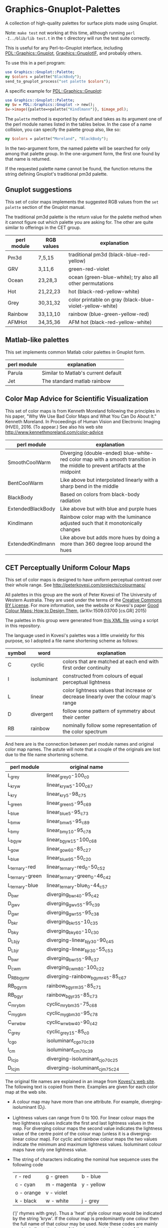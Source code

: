 
* Graphics-Gnuplot-Palettes

A collection of high-quality palettes for surface plots made using Gnuplot.

Note: ~make test~ not working at this time, although running ~perl
-I../blib/lib test.t~ in the ~t~ directory will run the test suite
correctly.

This is useful for any Perl-to-Gnuplot interface, including
[[https://metacpan.org/pod/PDL::Graphics::Gnuplot][PDL::Graphics::Gnuplot]], [[https://metacpan.org/pod/Graphics::GnuplotIF][Graphics::GnuplotIF]], and probably others.

To use this in a perl program:

  #+BEGIN_SRC perl
  use Graphics::Gnuplot::Palette;
  my $colors = palette("BlackBody");
  send_to_gnuplot_process("set palette $colors");
  #+END_SRC

A specific example for [[https://metacpan.org/pod/PDL::Graphics::Gnuplot][PDL::Graphics::Gnuplot]]:
  #+BEGIN_SRC perl
  use Graphics::Gnuplot::Palette;
  my $w = PDL::Graphics::Gnuplot -> new();
  $w->image({palette=>palette("Kindlmann")}, $image_pdl);
  #+END_SRC


The ~palette~ method is exported by default and takes as its argument
one of the perl module names listed in the tables below.  In the case
of a name collision, you can specify the palette group also, like so:

  #+BEGIN_SRC perl
  my $colors = palette("Moreland", "BlackBody");
  #+END_SRC

In the two-argument form, the named palette will be searched for only
among that palette group.  In the one-argument form, the first one
found by that name is returned.

If the requested palette name cannot be found, the function returns
the string defining Gnuplot's traditional pm3d palette.

** Gnuplot suggestions

This set of color maps implements the suggested RGB values from the
~set palette~ section of the Gnuplot manual.

The traditional pm3d palette is the return value for the palette
method when it cannot figure out which palette you are asking for.
The other are quite similar to offerings in the CET group.

| perl module | RGB values | explanation                                               |
|-------------+------------+-----------------------------------------------------------|
| Pm3d        | 7,5,15     | traditional pm3d (black-blue-red-yellow)                  |
| GRV         | 3,11,6     | green-red-violet                                          |
| Ocean       | 23,28,3    | ocean (green-blue-white); try also all other permutations |
| Hot         | 21,22,23   | hot (black-red-yellow-white)                              |
| Grey        | 30,31,32   | color printable on gray (black-blue-violet-yellow-white)  |
| Rainbow     | 33,13,10   | rainbow (blue-green-yellow-red)                           |
| AFMHot      | 34,35,36   | AFM hot (black-red-yellow-white)                          |

** Matlab-like palettes

This set implements common Matlab color palettes in Gnuplot form.

| perl module | explanation                         |
|-------------+-------------------------------------|
| Parula      | Similar to Matlab's current default |
| Jet         | The standard matlab rainbow         |

** Color Map Advice for Scientific Visualization

This set of color maps is from Kenneth Moreland following the
principles in his paper, "Why We Use Bad Color Maps and What You Can
Do About It." Kenneth Moreland. In Proceedings of Human Vision and
Electronic Imaging (HVEI), 2016. (To appear.)  See also his web site
http://www.kennethmoreland.com/color-advice

| perl module        | explanation                                                                                                                   |
|--------------------+-------------------------------------------------------------------------------------------------------------------------------|
| SmoothCoolWarm     | Diverging (double-ended) blue-white-red color map with a smooth transition in the middle to prevent artifacts at the midpoint |
| BentCoolWarm       | Like above but interpolated linearly with a sharp bend in the middle                                                          |
| BlackBody          | Based on colors from black-body radiation                                                                                     |
| ExtendedBlackBody  | Like above but with blue and purple hues                                                                                      |
| Kindlmann          | Rainbow color map with the luminance adjusted such that it monotonically changes                                              |
| ExtendedKindlmann  | Like above but adds more hues by doing a more than 360 degree loop around the hues                                            |


** CET Perceptually Uniform Colour Maps

This set of color maps is designed to have uniform perceptual contrast
over their whole range.  See http://peterkovesi.com/projects/colourmaps/

All palettes in this group are the work of Peter Kovesi of The
University of Western Australia.  They are used under the terms of the
[[http://creativecommons.org/licenses/by/4.0/][Creative Commons BY License]].  For more information, see the website or
Kovesi's paper [[http://arxiv.org/pdf/1509.03700.pdf][Good Colour Maps: How to Design Them]], (arXiv:1509.03700
[cs.GR] 2015)

The palettes in this group were generated from [[http://peterkovesi.com/projects/colourmaps/CETperceptual_ParaView.xml][this XML file]] using a
script in this repository.

The language used in Kovesi's palettes was a little unwieldy for this
purpose, so I adopted a file name shortening scheme as follows:

| symbol | word        | explanation                                                                           |
|--------+-------------+---------------------------------------------------------------------------------------|
| C      | cyclic      | colors that are matched at each end with first order continuity                       |
| I      | isoluminant | constructed from colours of equal perceptual lightness                                |
| L      | linear      | color lightness values that increase or decrease linearly over the colour map's range |
| D      | divergent   | follow some pattern of symmetry about their center                                    |
| RB     | rainbow     | nominally follow some representation of the color spectrum                            |

And here are is the connection between perl module names and original
color map names.  The astute will note that a couple of the originals
are lost due to the file name shortening scheme.

| perl module     | original name                     |
|-----------------+-----------------------------------|
| L_grey          | linear_grey_0-100_c0              |
| L_kryw          | linear_kryw_5-100_c67             |
| L_kry           | linear_kry_5-98_c75               |
| L_green         | linear_green_5-95_c69             |
| L_blue          | linear_blue_5-95_c73              |
| L_bmw           | linear_bmw_5-95_c89               |
| L_bmy           | linear_bmy_10-95_c78              |
| L_bgyw          | linear_bgyw_15-100_c68            |
| L_gow           | linear_gow_60-85_c27              |
| L_blue          | linear_blue_95-50_c20             |
| L_ternary-red   | linear_ternary-red_0-50_c52       |
| L_ternary-green | linear_ternary-green_0-46_c42     |
| L_ternary-blue  | linear_ternary-blue_0-44_c57      |
| D_bwr           | diverging_bwr_40-95_c42           |
| D_gwv           | diverging_gwv_55-95_c39           |
| D_gwr           | diverging_gwr_55-95_c38           |
| D_bkr           | diverging_bkr_55-10_c35           |
| D_bky           | diverging_bky_60-10_c30           |
| D_L_bjy         | diverging-linear_bjy_30-90_c45    |
| D_L_bjr         | diverging-linear_bjr_30-55_c53    |
| D_bwr           | diverging_bwr_55-98_c37           |
| D_cwm           | diverging_cwm_80-100_c22          |
| D_RB_bgymr      | diverging-rainbow_bgymr_45-85_c67 |
| RB_bgyrm        | rainbow_bgyrm_35-85_c71           |
| RB_bgyr         | rainbow_bgyr_35-85_c73            |
| C_mrybm         | cyclic_mrybm_35-75_c68            |
| C_mygbm         | cyclic_mygbm_30-95_c78            |
| C_wrwbw         | cyclic_wrwbw_40-90_c42            |
| C_grey          | cyclic_grey_15-85_c0              |
| I_cgo           | isoluminant_cgo_70_c39            |
| I_cm            | isoluminant_cm_70_c39             |
| D_I_cjo         | diverging-isoluminant_cjo_70_c25  |
| D_I_cjm         | diverging-isoluminant_cjm_75_c24  |

The original file names are explained in an image 
from [[http://peterkovesi.com/projects/colourmaps/][Kovesi's web site]].  The following text is copied from 
there.  Examples are given for each color map at the web site.

[[http://peterkovesi.com/projects/colourmaps/NamingConvention.png]]

+ A colour map may have more than one attribute. For example,
  diverging-isoluminant (D_I).

+ Lightness values can range from 0 to 100. For linear colour maps the
  two lightness values indicate the first and last lightness values in
  the map. For diverging colour maps the second value indicates the
  lightness value of the centre point of the colour map (unless it is
  a diverging-linear colour map). For cyclic and rainbow colour maps
  the two values indicate the minimum and maximum lightness
  values. Isoluminant colour maps have only one lightness value.

+ The string of characters indicating the nominal hue sequence uses
  the following code

    | r - red    | g - green   | b - blue   |
    | c - cyan   | m - magenta | y - yellow |
    | o - orange | v - violet  |            |
    | k - black  | w - white   | j - grey   |

  ('j' rhymes with grey). Thus a 'heat' style colour map would be
  indicated by the string 'kryw'. If the colour map is predominantly
  one colour then the full name of that colour may be used. Note these
  codes are mainly used to indicate the hues of the colour map
  independent of the lightness/darkness and saturation of the colors.

+ Mean chroma/saturation is an indication of vividness of the color
  map. A value of 0 corresponds to a grey scale. A value of 50 or more
  will indicate a vivid colour map.
  
+ Depending on whether a cyclic colour map is being used to render
  data that is cyclic over 360 or 180 degrees a cyclic shift of 25%
  may be applied.

